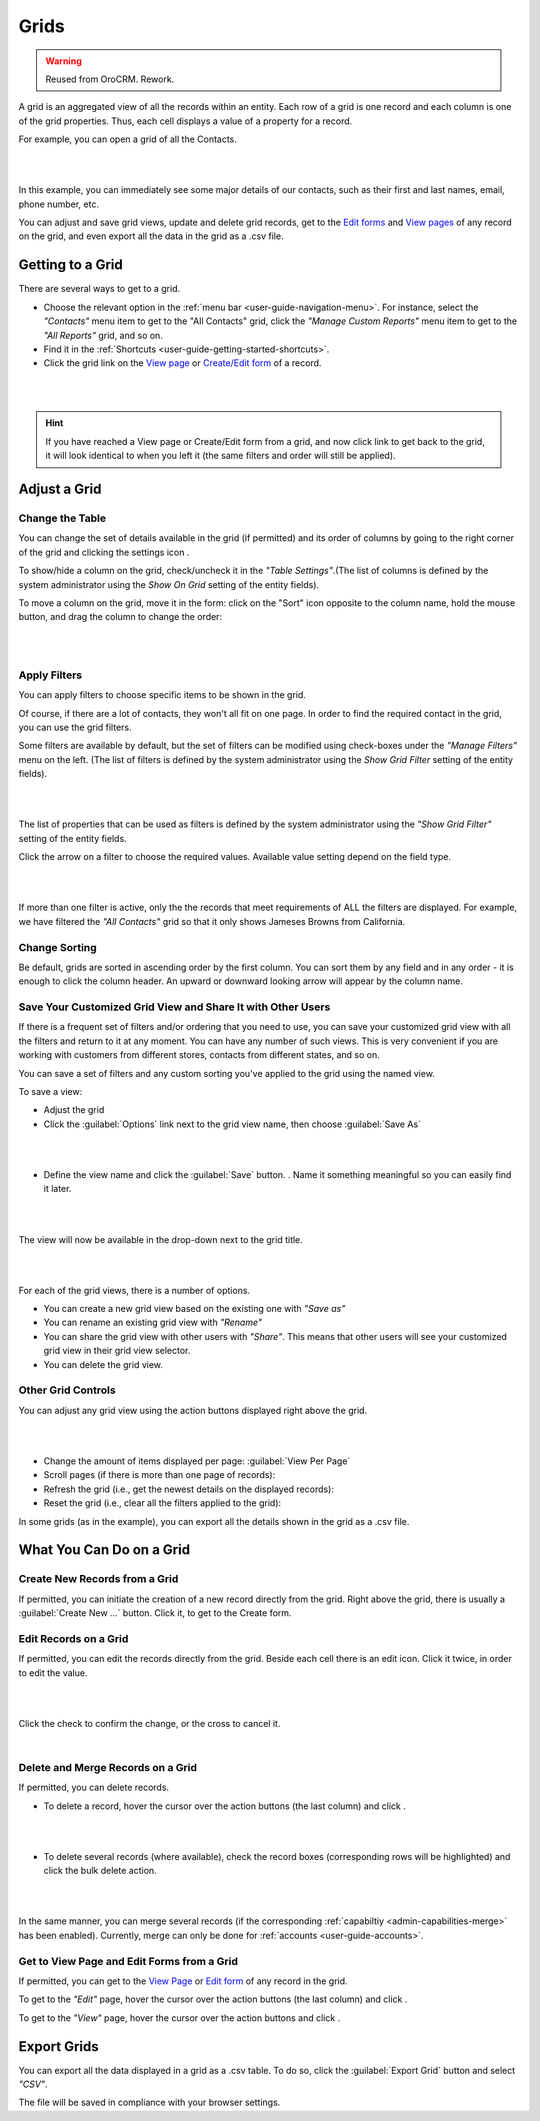 Grids
=====

.. warning:: Reused from OroCRM. Rework.

A grid is an aggregated view of all the records within an entity. Each row of a grid is one record and each column is 
one of the grid properties. Thus, each cell displays a value of a property for a record.

For example, you can open a grid of all the Contacts. 

|

.. image:: /completeReference/img/Advanced/data_management/grid/grid_01.png

|

In this example, you can immediately see some major details of our contacts, such as their first and last names, email, 
phone number, etc.

You can adjust and save grid views, update and delete grid records, get to the 
`Edit forms <../../../completeReference/Advanced/dataManagement/form.html>`_ and `View pages <view.html>`_ 
of any record on the grid, and even export all the data in the grid as a .csv file.

Getting to a Grid
-----------------

There are several ways to get to a grid.

- Choose the relevant option in the :ref:`menu bar <user-guide-navigation-menu>`. For instance, select the *"Contacts"* 
  menu item to get to the "All Contacts" grid, click the *"Manage Custom Reports"* menu item to get to the 
  *"All Reports"* grid, and so on.
 
  
- Find it in the :ref:`Shortcuts <user-guide-getting-started-shortcuts>`.

- Click the grid link on the `View page <view.html>`_ 
  or `Create/Edit form <../../../completeReference/Advanced/dataManagement/form.html>`_ of a record. 

|

.. image:: /completeReference/img/Advanced/data_management/grid/grid_from_view.png

|

.. hint::

    If you have reached a View page or Create/Edit form from a grid, and now click  link to get back to the grid, it 
    will look identical to when you left it (the same filters and order will still be applied).   

.. _user-guide-ui-components-grids-adjust:    

Adjust a Grid
-------------

.. _user-guide-ui-components-grids-change-table:

Change the Table
^^^^^^^^^^^^^^^^

You can change the set of details available in the grid (if permitted) and its order of columns by going to the right 
corner of the grid and clicking the settings icon |IcSettings|.

To show/hide a column on the grid, check/uncheck it in the *"Table Settings"*.(The list of columns is defined 
by the system administrator using the *Show On Grid* setting of the entity fields).

To move a column on the grid, move it in the form: click on the "Sort" icon opposite to the column name, hold the mouse 
button, and drag the column to change the order:

|

.. image:: /completeReference/img/Advanced/data_management/grid/grid_table_settings.png

|

.. _user-guide-ui-components-grid-filters:

Apply Filters
^^^^^^^^^^^^^

You can apply filters to choose specific items to be shown in the grid. 

Of course, if there are a lot of contacts, they won't all fit on one page. In order to find the required contact in the 
grid, you can use the grid filters. 

Some filters are available by default, but the set of filters can be modified using check-boxes under the 
*"Manage Filters"* menu on the left. (The list of filters is defined 
by the system administrator using the *Show Grid Filter* setting of the entity fields).

|

.. image:: /completeReference/img/Advanced/data_management/grid/grid_filters.png

|

The list of properties that can be used as filters is defined by the system administrator using the *"Show Grid Filter"* 
setting of the entity fields. 


Click the arrow on a filter to choose the required values. Available value setting depend on the field type. 

|

.. image:: /completeReference/img/Advanced/data_management/grid/grid_filters_define.png

|

If more than one filter is active, only the the records that meet requirements of ALL the filters are displayed. For 
example, we have filtered the *"All Contacts"* grid so that it only shows Jameses Browns from California.

.. image:: /completeReference/img/Advanced/data_management/grid/grid_02.png


Change Sorting
^^^^^^^^^^^^^^

Be default, grids are sorted in ascending order by the first column. You can sort them by any field and in any order - 
it is enough to click the column header. An upward or downward looking arrow will appear by the column name.


.. _user-guide-ui-components-grid-customized:

Save Your Customized Grid View and Share It with Other Users
^^^^^^^^^^^^^^^^^^^^^^^^^^^^^^^^^^^^^^^^^^^^^^^^^^^^^^^^^^^^

If there is a frequent set of filters and/or ordering that you need to use, you can save your customized grid view with 
all the filters and return to it at any moment. You can have any number of such views. This is very convenient if you 
are working with customers from different stores, contacts from different states, and so on. 

You can save a set of filters and  any custom sorting you've applied to the grid using the named view.

To save a view:

- Adjust the grid

- Click the :guilabel:`Options` link next to the grid view name, then choose :guilabel:`Save As` 

|

.. image:: /completeReference/img/Advanced/data_management/grid/grid_custom_view_01.png

|

- Define the view name and click the :guilabel:`Save` button. . Name it something meaningful so you can easily find it 
  later.

|

.. image:: /completeReference/img/Advanced/data_management/grid/grid_custom_view_02.png

|

The view will now be available in the drop-down next to the grid title.

|

.. image:: /completeReference/img/Advanced/data_management/grid/grid_custom_view_03.png

|    

For each of the grid views, there is a number of options.

.. image:: /completeReference/img/Advanced/data_management/grid/grid_custom_view_04.png

- You can create a new grid view based on the existing one with *"Save as"*
- You can rename an existing grid view with *"Rename"*
- You can share the grid view with other users with *"Share"*. This means that other users will see your customized 
  grid view in their grid view selector.
- You can delete the grid view.

.. _user-guide-ui-components-grid-action-buttons:

Other Grid Controls
^^^^^^^^^^^^^^^^^^^

You can adjust any grid view using the action buttons displayed right above the grid.

|

.. image:: /completeReference/img/Advanced/data_management/grid/grid_action_buttons.png

|

- Change the amount of items displayed per page: :guilabel:`View Per Page`

- Scroll pages (if there is more than one page of records): |ScrollPage|

- Refresh the grid (i.e., get the newest details on the displayed records): |BRefresh|

- Reset the grid (i.e., clear all the filters applied to the grid): |BReset|



In some grids (as in the example), you can export all the details shown in the grid as a .csv file.


.. _user-guide-ui-components-grid-action-icons:

What You Can Do on a Grid
-------------------------

Create New Records from a Grid
^^^^^^^^^^^^^^^^^^^^^^^^^^^^^^

If permitted, you can initiate the creation of a new record directly from the grid.
Right above the grid, there is usually a :guilabel:`Create New ...` button. Click it, to get to the Create form.

.. _user-guide-ui-components-grid-edit:

Edit Records on a Grid
^^^^^^^^^^^^^^^^^^^^^^

If permitted, you can edit the records directly from the grid. Beside each cell there is an edit icon. Click it twice, 
in order to edit the value. 

|

.. image:: /completeReference/img/Advanced/data_management/grid/grid_edit.png

|

Click the check to confirm the change, or the cross to cancel it.

|

.. image:: /completeReference/img/Advanced/data_management/grid/grid_edit_confirm.png


.. _user-guide-ui-components-grids-delete-merge:

Delete and Merge Records on a Grid
^^^^^^^^^^^^^^^^^^^^^^^^^^^^^^^^^^

If permitted, you can delete records.

- To delete a record, hover the cursor over the action buttons (the last column) and click |IcDelete|.

|

.. image:: /completeReference/img/Advanced/data_management/grid/grid_delete.png

|


- To delete several records (where available), check the record boxes (corresponding rows will be highlighted) and 
  click the bulk delete action.

|
  
.. image:: /completeReference/img/Advanced/data_management/grid/grids_delete_bulk.png

|

In the same manner, you can merge several records (if the corresponding :ref:`capabiltiy <admin-capabilities-merge>` has 
been enabled). Currently, merge can only be done for  :ref:`accounts <user-guide-accounts>`.


Get to View Page and Edit Forms from a Grid
^^^^^^^^^^^^^^^^^^^^^^^^^^^^^^^^^^^^^^^^^^^

If permitted, you can get to the `View Page <../../../completeReference/Advanced/data_management/view.html>`_ or 
`Edit form <../../../completeReference/Advanced/dataManagement/form.html>`_ of any record in the grid.
 

To get to the *"Edit"* page, hover the cursor over the action buttons (the last column) and click |IcEdit|.  

To get to the *"View"* page, hover the cursor over the action buttons and click |IcView|. 

 
.. _user-guide-ui-components-grid-action-buttons-export:

Export Grids
------------

You can export all the data displayed in a grid as a .csv table. To do so, click the 
:guilabel:`Export Grid` button and select *"CSV"*.

.. image:: /completeReference/img/Advanced/data_management/grid/export_grid.png

The file will be saved in compliance with your browser settings.

 
 
.. |IcDelete| image:: /completeReference/img/common/buttons/IcDelete.png
   :align: middle
   
.. |IcSettings| image:: /completeReference/img/common/buttons/IcSettings.png
   :align: middle

.. |IcEdit| image:: /completeReference/img/common/buttons/IcEdit.png
   :align: middle

.. |IcView| image:: /completeReference/img/common/buttons/IcView.png
   :align: middle
   
.. |IcBulk| image:: /completeReference/img/common/buttons/IcBulk.png
   :align: middle
   
.. |ScrollPage| image:: /completeReference/img/common/buttons/scroll_page.png
   :align: middle
   
.. |BRefresh| image:: /completeReference/img/common/buttons/BRefresh.png
   :align: middle
   
.. |BReset| image:: /completeReference/img/common/buttons/BReset.png
   :align: middle
